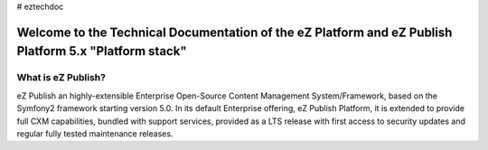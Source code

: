# eztechdoc

===============
Welcome to the Technical Documentation of the eZ Platform and eZ Publish Platform 5.x "Platform stack"
===============


What is eZ Publish?
===============

eZ Publish an highly-extensible Enterprise Open-Source Content Management System/Framework, based on the Symfony2 framework starting version 5.0. In its default Enterprise offering, eZ Publish Platform, it is extended to provide full CXM capabilities, bundled with support services, provided as a LTS release with first access to security updates and regular fully tested maintenance releases.
